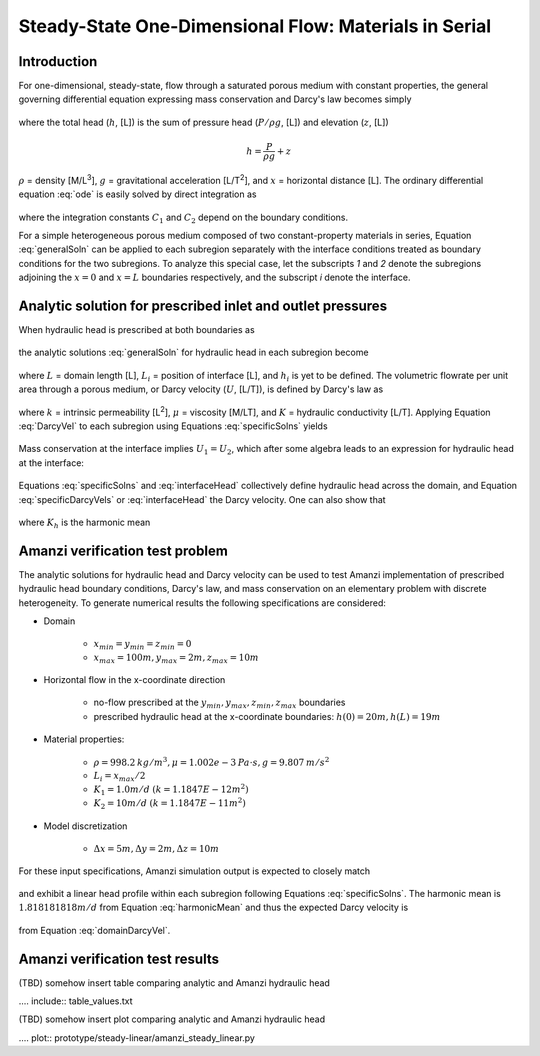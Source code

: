 Steady-State One-Dimensional Flow: Materials in Serial
------------------------------------------------------

Introduction
~~~~~~~~~~~~

For one-dimensional, steady-state, flow through a saturated porous medium with constant properties, 
the general governing differential equation expressing mass conservation and Darcy's law becomes simply

	.. math:: \frac{d^2h}{dx^2} = 0
		:label: ode

where the total head (:math:`h`, [L]) is the sum of pressure head (:math:`P/\rho g`, [L]) 
and elevation (:math:`z`, [L])

	.. math:: h = \frac{P}{\rho g}+z

:math:`\rho` = density [M/L\ :sup:`3`\ ], :math:`g` = gravitational acceleration [L/T\ :sup:`2`\ ], 
and :math:`x` = horizontal distance [L]. The ordinary differential equation :eq:`ode` is easily solved by 
direct integration as

	.. math:: h = C_1 x + C_2
		:label: generalSoln

where the integration constants :math:`C_1` and :math:`C_2` depend on the boundary conditions.

For a simple heterogeneous porous medium composed of two constant-property materials in series, 
Equation :eq:`generalSoln` can be applied to each subregion separately
with the interface conditions treated as boundary conditions for the two subregions. To analyze this 
special case, let the subscripts *1* and *2* denote the subregions adjoining the :math:`x = 0` and :math:`x = L` 
boundaries respectively, and the subscript *i* denote the interface.


Analytic solution for prescribed inlet and outlet pressures
~~~~~~~~~~~~~~~~~~~~~~~~~~~~~~~~~~~~~~~~~~~~~~~~~~~~~~~~~~~

When hydraulic head is prescribed at both boundaries as

	.. math:: 
		h(0) &= h_0\\
		h(L) &= h_L
		:label: BCs

the analytic solutions :eq:`generalSoln` for hydraulic head in each subregion become

	.. math:: 
		h_1 &= (h_i - h_0) \frac{x}{L_i} + h_0\\
		h_2 &= (h_L - h_i) \frac{x-L_i}{L-L_i} + h_i
		:label: specificSolns

where :math:`L` = domain length [L], :math:`L_i` = position of interface [L], and :math:`h_i` 
is yet to be defined. 
The volumetric flowrate per unit area through a porous medium, or Darcy velocity (:math:`U`, [L/T]), 
is defined by Darcy's law as

	.. math:: U = -\frac{k}{\mu\rho g}\frac{dh}{dx} = -K\frac{dh}{dx}
		:label: DarcyVel

where :math:`k` = intrinsic permeability [L\ :sup:`2`\ ],
:math:`\mu` = viscosity [M/LT], and 
:math:`K` = hydraulic conductivity [L/T]. 
Applying Equation :eq:`DarcyVel` to each subregion using Equations :eq:`specificSolns` yields

	.. math:: 
		U_1 &= K_1\frac{h_0 - h_i}{L_i}\\
		U_2 &= K_2\frac{h_i - h_L}{L-L_i}\\
		:label: specificDarcyVels

Mass conservation at the interface implies :math:`U_1 = U_2`, which after some algebra leads to
an expression for hydraulic head at the interface:

	.. math:: h_i = \frac{K_1(L-L_i)h_0+K_2L_ih_L}{K_1(L-L_i)+K_2L_i}
		:label: interfaceHead

Equations :eq:`specificSolns` and :eq:`interfaceHead` collectively define hydraulic head across the
domain, and Equation :eq:`specificDarcyVels` or :eq:`interfaceHead` the Darcy velocity. One can also
show that

	.. math:: 
		U = K_h\frac{h_0 - h_L}{L}
		:label: domainDarcyVel

where :math:`K_h` is the harmonic mean

	.. math:: 
		K_h = \frac{K_1K_2L}{K_1(L-L_i) + K_2L_i}
		:label: harmonicMean


Amanzi verification test problem
~~~~~~~~~~~~~~~~~~~~~~~~~~~~~~~~

The analytic solutions for hydraulic head and Darcy velocity can be used to test Amanzi
implementation of prescribed hydraulic head boundary conditions, Darcy's law, and mass conservation
on an elementary problem with discrete heterogeneity. 
To generate numerical results the following specifications are considered:

* Domain

	* :math:`x_{min} = y_{min} = z_{min} = 0`
	* :math:`x_{max} = 100 m, y_{max} = 2 m, z_{max} = 10 m`

* Horizontal flow in the x-coordinate direction

	* no-flow prescribed at the :math:`y_{min}, y_{max}, z_{min}, z_{max}` boundaries
	* prescribed hydraulic head at the x-coordinate boundaries: :math:`h(0) = 20m, h(L) = 19m`

* Material properties:

	* :math:`\rho = 998.2 \: kg/m^3, \mu = 1.002e-3 \: Pa\cdot s, g = 9.807 \: m/s^2` 
	* :math:`L_i = x_{max}/2`
	* :math:`K_1 = 1.0 m/d` :math:`(k = 1.1847E-12 m^2)`
	* :math:`K_2 = 10 m/d` :math:`(k = 1.1847E-11 m^2)`

* Model discretization

	* :math:`\Delta x = 5 m, \Delta y = 2 m, \Delta z = 10 m`

For these input specifications, Amanzi simulation output is expected to closely match

	.. math:: h_i = 19.090909m
		:label: expectedH_i

and exhibit a linear head profile within each subregion following Equations :eq:`specificSolns`.
The harmonic mean is :math:`1.818181818	m/d` from Equation :eq:`harmonicMean` and thus the 
expected Darcy velocity is 

	.. math:: U = 0.0181818 m/d 
		:label: expectedU

from Equation :eq:`domainDarcyVel`.

Amanzi verification test results
~~~~~~~~~~~~~~~~~~~~~~~~~~~~~~~~

(TBD) somehow insert table comparing analytic and Amanzi hydraulic head

.... include:: table_values.txt

(TBD) somehow insert plot comparing analytic and Amanzi hydraulic head

.... plot:: prototype/steady-linear/amanzi_steady_linear.py

